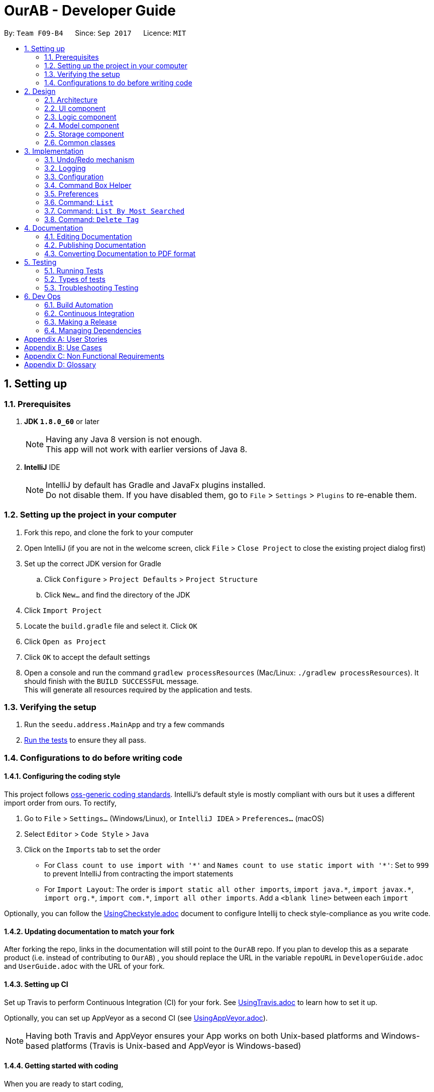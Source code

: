 = OurAB - Developer Guide
:toc:
:toc-title:
:toc-placement: preamble
:sectnums:
:imagesDir: images
:stylesDir: stylesheets
ifdef::env-github[]
:tip-caption: :bulb:
:note-caption: :information_source:
endif::[]
ifdef::env-github,env-browser[:outfilesuffix: .adoc]
:repoURL: https://github.com/CS2103AUG2017-F09-B4/addressbook-level4.git

By: `Team F09-B4`      Since: `Sep 2017`      Licence: `MIT`

== Setting up

=== Prerequisites

. *JDK `1.8.0_60`* or later
+
[NOTE]
Having any Java 8 version is not enough. +
This app will not work with earlier versions of Java 8.
+

. *IntelliJ* IDE
+
[NOTE]
IntelliJ by default has Gradle and JavaFx plugins installed. +
Do not disable them. If you have disabled them, go to `File` > `Settings` > `Plugins` to re-enable them.


=== Setting up the project in your computer

. Fork this repo, and clone the fork to your computer
. Open IntelliJ (if you are not in the welcome screen, click `File` > `Close Project` to close the existing project dialog first)
. Set up the correct JDK version for Gradle
.. Click `Configure` > `Project Defaults` > `Project Structure`
.. Click `New...` and find the directory of the JDK
. Click `Import Project`
. Locate the `build.gradle` file and select it. Click `OK`
. Click `Open as Project`
. Click `OK` to accept the default settings
. Open a console and run the command `gradlew processResources` (Mac/Linux: `./gradlew processResources`). It should finish with the `BUILD SUCCESSFUL` message. +
This will generate all resources required by the application and tests.

=== Verifying the setup

. Run the `seedu.address.MainApp` and try a few commands
. link:#testing[Run the tests] to ensure they all pass.

=== Configurations to do before writing code

==== Configuring the coding style

This project follows https://github.com/oss-generic/process/blob/master/docs/CodingStandards.md[oss-generic coding standards]. IntelliJ's default style is mostly compliant with ours but it uses a different import order from ours. To rectify,

. Go to `File` > `Settings...` (Windows/Linux), or `IntelliJ IDEA` > `Preferences...` (macOS)
. Select `Editor` > `Code Style` > `Java`
. Click on the `Imports` tab to set the order

* For `Class count to use import with '\*'` and `Names count to use static import with '*'`: Set to `999` to prevent IntelliJ from contracting the import statements
* For `Import Layout`: The order is `import static all other imports`, `import java.\*`, `import javax.*`, `import org.\*`, `import com.*`, `import all other imports`. Add a `<blank line>` between each `import`

Optionally, you can follow the <<UsingCheckstyle#, UsingCheckstyle.adoc>> document to configure Intellij to check style-compliance as you write code.

==== Updating documentation to match your fork

After forking the repo, links in the documentation will still point to the `OurAB` repo. If you plan to develop this as a separate product (i.e. instead of contributing to `OurAB`) , you should replace the URL in the variable `repoURL` in `DeveloperGuide.adoc` and `UserGuide.adoc` with the URL of your fork.

==== Setting up CI

Set up Travis to perform Continuous Integration (CI) for your fork. See <<UsingTravis#, UsingTravis.adoc>> to learn how to set it up.

Optionally, you can set up AppVeyor as a second CI (see <<UsingAppVeyor#, UsingAppVeyor.adoc>>).

[NOTE]
Having both Travis and AppVeyor ensures your App works on both Unix-based platforms and Windows-based platforms (Travis is Unix-based and AppVeyor is Windows-based)

==== Getting started with coding

When you are ready to start coding,

1. Get some sense of the overall design by reading the link:#architecture[Architecture] section.
2. Take a look at the section link:#suggested-programming-tasks-to-get-started[Suggested Programming Tasks to Get Started].

== Design

=== Architecture

image::Architecture.png[width="600"]
_Figure 2.1.1 : Architecture Diagram_

The *_Architecture Diagram_* given above explains the high-level design of the App. Given below is a quick overview of each component.

[TIP]
The `.pptx` files used to create diagrams in this document can be found in the link:{repoURL}/docs/diagrams/[diagrams] folder. To update a diagram, modify the diagram in the pptx file, select the objects of the diagram, and choose `Save as picture`.

`Main` has only one class called link:{repoURL}/src/main/java/seedu/address/MainApp.java[`MainApp`]. It is responsible for,

* At app launch: Initializes the components in the correct sequence, and connects them up with each other.
* At shut down: Shuts down the components and invokes cleanup method where necessary.

link:#common-classes[*`Commons`*] represents a collection of classes used by multiple other components. Two of those classes play important roles at the architecture level.

* `EventsCenter` : This class (written using https://github.com/google/guava/wiki/EventBusExplained[Google's Event Bus library]) is used by components to communicate with other components using events (i.e. a form of _Event Driven_ design)
* `LogsCenter` : Used by many classes to write log messages to the App's log file.

The rest of the App consists of four components.

* link:#ui-component[*`UI`*] : The UI of the App.
* link:#logic-component[*`Logic`*] : The command executor.
* link:#model-component[*`Model`*] : Holds the data of the App in-memory.
* link:#storage-component[*`Storage`*] : Reads data from, and writes data to, the hard disk.

Each of the four components

* Defines its _API_ in an `interface` with the same name as the Component.
* Exposes its functionality using a `{Component Name}Manager` class.

For example, the `Logic` component (see the class diagram given below) defines it's API in the `Logic.java` interface and exposes its functionality using the `LogicManager.java` class.

image::LogicClassDiagram.png[width="800"]
_Figure 2.1.2 : Class Diagram of the Logic Component_

[discrete]
==== Events-Driven nature of the design

The _Sequence Diagram_ below shows how the components interact for the scenario where the user issues the command `delete 1`.

image::SDforDeletePerson.png[width="800"]
_Figure 2.1.3a : Component interactions for `delete 1` command (part 1)_

[NOTE]
Note how the `Model` simply raises a `AddressBookChangedEvent` when the Address Book data are changed, instead of asking the `Storage` to save the updates to the hard disk.

The diagram below shows how the `EventsCenter` reacts to that event, which eventually results in the updates being saved to the hard disk and the status bar of the UI being updated to reflect the 'Last Updated' time.

image::SDforDeletePersonEventHandling.png[width="800"]
_Figure 2.1.3b : Component interactions for `delete 1` command (part 2)_

[NOTE]
Note how the event is propagated through the `EventsCenter` to the `Storage` and `UI` without `Model` having to be coupled to either of them. This is an example of how this Event Driven approach helps us reduce direct coupling between components.

The sections below give more details of each component.

=== UI component

image::UiClassDiagram.png[width="800"]
_Figure 2.2.1 : Structure of the UI Component_

*API* : link:{repoURL}/src/main/java/seedu/address/ui/Ui.java[`Ui.java`]

The UI consists of a `MainWindow` that is made up of parts e.g.`CommandBox`, `ResultDisplay`, `PersonListPanel`, `StatusBarFooter`, `BrowserPanel` etc. All these, including the `MainWindow`, inherit from the abstract `UiPart` class.

The `UI` component uses JavaFx UI framework. The layout of these UI parts are defined in matching `.fxml` files that are in the `src/main/resources/view` folder. For example, the layout of the link:{repoURL}/src/main/java/seedu/address/ui/MainWindow.java[`MainWindow`] is specified in link:{repoURL}/src/main/resources/view/MainWindow.fxml[`MainWindow.fxml`]

The `UI` component,

* Executes user commands using the `Logic` component.
* Binds itself to some data in the `Model` so that the UI can auto-update when data in the `Model` change.
* Responds to events raised from various parts of the App and updates the UI accordingly.

=== Logic component

image::LogicClassDiagram.png[width="800"]
_Figure 2.3.1 : Structure of the Logic Component_

image::LogicCommandClassDiagram.png[width="800"]
_Figure 2.3.2 : Structure of Commands in the Logic Component. This diagram shows finer details concerning `XYZCommand` and `Command` in Figure 2.3.1_

*API* :
link:{repoURL}/src/main/java/seedu/address/logic/Logic.java[`Logic.java`]

.  `Logic` uses the `AddressBookParser` class to parse the user command.
.  This results in a `Command` object which is executed by the `LogicManager`.
.  The command execution can affect the `Model` (e.g. adding a person) and/or raise events.
.  The result of the command execution is encapsulated as a `CommandResult` object which is passed back to the `Ui`.

Given below is the Sequence Diagram for interactions within the `Logic` component for the `execute("delete 1")` API call.

image::DeletePersonSdForLogic.png[width="800"]
_Figure 2.3.1 : Interactions Inside the Logic Component for the `delete 1` Command_

=== Model component

image::ModelClassDiagram.png[width="800"]
_Figure 2.4.1 : Structure of the Model Component_

*API* : link:{repoURL}/src/main/java/seedu/address/model/Model.java[`Model.java`]

The `Model`,

* stores a `UserPref` object that represents the user's preferences.
* stores the Address Book data.
* exposes an unmodifiable `ObservableList<ReadOnlyPerson>` that can be 'observed' e.g. the UI can be bound to this list so that the UI automatically updates when the data in the list change.
* does not depend on any of the other three components.

=== Storage component

image::StorageClassDiagram.png[width="800"]
_Figure 2.5.1 : Structure of the Storage Component_

*API* : link:{repoURL}/src/main/java/seedu/address/storage/Storage.java[`Storage.java`]

The `Storage` component,

* can save `UserPref` objects in json format and read it back.
* can save the Address Book data in xml format and read it back.
* can save a backup of the Address Book and restore from a backup file.

=== Common classes

Classes used by multiple components are in the `seedu.addressbook.commons` package.

== Implementation

This section describes some noteworthy details on how certain features are implemented.

// tag::undoredo[]
=== Undo/Redo mechanism

The undo/redo mechanism is facilitated by an `UndoRedoStack`, which resides inside `LogicManager`. It supports undoing and redoing of commands that modifies the state of the address book (e.g. `add`, `edit`). Such commands will inherit from `UndoableCommand`.

`UndoRedoStack` only deals with `UndoableCommands`. Commands that cannot be undone will inherit from `Command` instead. The following diagram shows the inheritance diagram for commands:

image::LogicCommandClassDiagram.png[width="800"]

As you can see from the diagram, `UndoableCommand` adds an extra layer between the abstract `Command` class and concrete commands that can be undone, such as the `DeleteCommand`. Note that extra tasks need to be done when executing a command in an _undoable_ way, such as saving the state of the address book before execution. `UndoableCommand` contains the high-level algorithm for those extra tasks while the child classes implements the details of how to execute the specific command. Note that this technique of putting the high-level algorithm in the parent class and lower-level steps of the algorithm in child classes is also known as the https://www.tutorialspoint.com/design_pattern/template_pattern.htm[template pattern].

Commands that are not undoable are implemented this way:
[source,java]
----
public class ListCommand extends Command {
    @Override
    public CommandResult execute() {
        // ... list logic ...
    }
}
----

With the extra layer, the commands that are undoable are implemented this way:
[source,java]
----
public abstract class UndoableCommand extends Command {
    @Override
    public CommandResult execute() {
        // ... undo logic ...

        executeUndoableCommand();
    }
}

public class DeleteCommand extends UndoableCommand {
    @Override
    public CommandResult executeUndoableCommand() {
        // ... delete logic ...
    }
}
----

Suppose that the user has just launched the application. The `UndoRedoStack` will be empty at the beginning.

The user executes a new `UndoableCommand`, `delete 5`, to delete the 5th person in the address book. The current state of the address book is saved before the `delete 5` command executes. The `delete 5` command will then be pushed onto the `undoStack` (the current state is saved together with the command).

image::UndoRedoStartingStackDiagram.png[width="800"]

As the user continues to use the program, more commands are added into the `undoStack`. For example, the user may execute `add n/David ...` to add a new person.

image::UndoRedoNewCommand1StackDiagram.png[width="800"]

[NOTE]
If a command fails its execution, it will not be pushed to the `UndoRedoStack` at all.

The user now decides that adding the person was a mistake, and decides to undo that action using `undo`.

We will pop the most recent command out of the `undoStack` and push it back to the `redoStack`. We will restore the address book to the state before the `add` command executed.

image::UndoRedoExecuteUndoStackDiagram.png[width="800"]

[NOTE]
If the `undoStack` is empty, then there are no other commands left to be undone, and an `Exception` will be thrown when popping the `undoStack`.

The following sequence diagram shows how the undo operation works:

image::UndoRedoSequenceDiagram.png[width="800"]

The redo does the exact opposite (pops from `redoStack`, push to `undoStack`, and restores the address book to the state after the command is executed).

[NOTE]
If the `redoStack` is empty, then there are no other commands left to be redone, and an `Exception` will be thrown when popping the `redoStack`.

The user now decides to execute a new command, `clear`. As before, `clear` will be pushed into the `undoStack`. This time the `redoStack` is no longer empty. It will be purged as it no longer make sense to redo the `add n/David` command (this is the behavior that most modern desktop applications follow).

image::UndoRedoNewCommand2StackDiagram.png[width="800"]

Commands that are not undoable are not added into the `undoStack`. For example, `list`, which inherits from `Command` rather than `UndoableCommand`, will not be added after execution:

image::UndoRedoNewCommand3StackDiagram.png[width="800"]

The following activity diagram summarize what happens inside the `UndoRedoStack` when a user executes a new command:

image::UndoRedoActivityDiagram.png[width="200"]

==== Design Considerations

**Aspect:** Implementation of `UndoableCommand` +
**Alternative 1 (current choice):** Add a new abstract method `executeUndoableCommand()` +
**Pros:** We will not lose any undone/redone functionality as it is now part of the default behaviour. Classes that deal with `Command` do not have to know that `executeUndoableCommand()` exist. +
**Cons:** Hard for new developers to understand the template pattern. +
**Alternative 2:** Just override `execute()` +
**Pros:** Does not involve the template pattern, easier for new developers to understand. +
**Cons:** Classes that inherit from `UndoableCommand` must remember to call `super.execute()`, or lose the ability to undo/redo.

---

**Aspect:** How undo & redo executes +
**Alternative 1 (current choice):** Saves the entire address book. +
**Pros:** Easy to implement. +
**Cons:** May have performance issues in terms of memory usage. +
**Alternative 2:** Individual command knows how to undo/redo by itself. +
**Pros:** Will use less memory (e.g. for `delete`, just save the person being deleted). +
**Cons:** We must ensure that the implementation of each individual command are correct.

---

**Aspect:** Type of commands that can be undone/redone +
**Alternative 1 (current choice):** Only include commands that modifies the address book (`add`, `clear`, `edit`). +
**Pros:** We only revert changes that are hard to change back (the view can easily be re-modified as no data are lost). +
**Cons:** User might think that undo also applies when the list is modified (undoing filtering for example), only to realize that it does not do that, after executing `undo`. +
**Alternative 2:** Include all commands. +
**Pros:** Might be more intuitive for the user. +
**Cons:** User have no way of skipping such commands if he or she just want to reset the state of the address book and not the view. +
**Additional Info:** See our discussion  https://github.com/se-edu/addressbook-level4/issues/390#issuecomment-298936672[here].

---

**Aspect:** Data structure to support the undo/redo commands +
**Alternative 1 (current choice):** Use separate stack for undo and redo +
**Pros:** Easy to understand for new Computer Science student undergraduates to understand, who are likely to be the new incoming developers of our project. +
**Cons:** Logic is duplicated twice. For example, when a new command is executed, we must remember to update both `HistoryManager` and `UndoRedoStack`. +
**Alternative 2:** Use `HistoryManager` for undo/redo +
**Pros:** We do not need to maintain a separate stack, and just reuse what is already in the codebase. +
**Cons:** Requires dealing with commands that have already been undone: We must remember to skip these commands. Violates Single Responsibility Principle and Separation of Concerns as `HistoryManager` now needs to do two different things. +
// end::undoredo[]

=== Logging

We are using `java.util.logging` package for logging. The `LogsCenter` class is used to manage the logging levels and logging destinations.

* The logging level can be controlled using the `logLevel` setting in the configuration file (See link:#configuration[Configuration])
* The `Logger` for a class can be obtained using `LogsCenter.getLogger(Class)` which will log messages according to the specified logging level
* Currently log messages are output through: `Console` and to a `.log` file.

*Logging Levels*

* `SEVERE` : Critical problem detected which may possibly cause the termination of the application
* `WARNING` : Can continue, but with caution
* `INFO` : Information showing the noteworthy actions by the App
* `FINE` : Details that is not usually noteworthy but may be useful in debugging e.g. print the actual list instead of just its size

=== Configuration

Certain properties of the application can be controlled (e.g App name, logging level) through the configuration file (default: `config.json`).

=== Command Box Helper

The command box helper is meant to work similarly to the auto fill functions in IDEs. Two different classes are created, `CommandBoxHelper` and `HelperCard`.
`CommandBoxHelper` contains a ListView which is populated by VBox containers holding the `HelperCard` class. `CommandBoxHelper` retrieves a list of commands and command templates from the `logic` class and performs a check to populate the listview everytime the user enters a key in the command box
The commands are matched using the `contain()` function and comparing the first character of the user's input. Commands that are matched are placed in a list and mapped to their corresponding `HelperCard` classes.
For example, an "add" command will create a new instance of `HelperCard` using "add" as a parameter for the `HelperCard` constructor.

To emulate the behaviour of command helpers in IDEs, the use can also navigate the list of commands using the arrow keys. To prevent it from overwriting the existing code of loading input history, an if-else statement is used. The command box helper takes priority in this case; as long as there is a command
that corresponds to the user's entered string in the CLI, i.e. the command box helper is shown, interaction with the command helper will take precedence over interactions with the CLI. This is implemented similarly in the key inputs `TAB` and `ENTER`, which are used to fill in the CLI after the user has selected his
desired command in the command helper.

==== Design Considerations

**Aspect:** Implementation of the list view in `CommandBoxHelper` +
**Alternative:** Instead of creating a new class to populate the ListView, use a StackPane instead of a ListView and add Strings to it +
**Pros:** Easier to implement the display for command helper +
**Cons:** Fragile architecture, have to change a few functions every time an extra command is added. This involves hardcoding the additional command Strings into the functions.
Slightly harder to display selection of command in the helper box to the user.

// tag::preferences[]
=== Preferences

In addition to configuration, user can customize the address book application by editing preferences. The difference between
configurations and preferences is that configuration stores basic information requried to start the application, while
preferences determine high level functionalities and UI styles. +

==== Implementation
The preferences are stored in `preferences.json` by default. This location is set in `config.json`. When the application
is started, the `initPrefs` method reads the preferences file and converts it into a `UserPrefs` object using jackson-databind
API. +
In `UserPrefs` class, each valid preference key is defined as a field in the class, with initial value set to the default
value of the preference. For example, the default path to the address book local storage is :
[source,java]
----
private String addressBookFilePath = "data/addressbook.xml";
----
There are also two methods defined for each preference: `get<PreferenceKey>` and `set<PreferenceKey>`. These are used for
reading and writing to the preference respectively. For example, for AddressBookFilePath, we have :
[source,java]
----
public String getAddressBookFilePath() {
    return addressBookFilePath;
}

public void setAddressBookFilePath(String addressBookFilePath) {
    this.addressBookFilePath = addressBookFilePath;
}
----

==== Command: `pref`
The `pref` command allows users to view or edit the preferences. The details of its usage can be found in the
<<UserGuide, UserGuide.adoc>>. The implementation of the command will be explained here. +
When a `pref` command is entered, the `PrefCommand` will attempt to find and execute `get<PreferenceKey>`
method in the `UserPrefs` class using Java Reflection API. If an exception is encountered, it is assumed that the method
does not exist and the preference key entered by the user was invalid. Similarly, if two arguments were entered, `PrefCommand`
will again try to find and execute `set<PreferenceKey>` method.

==== Design Considerations

**Aspect:** Implementation of `PrefCommand` +
**Alternative 1 (current choice):** Use Reflection API +
**Pros:** Easier to add in a new preference by changing only the `UserPrefs` class +
**Cons:** Hard to debug since it is less intuitive +
**Alternative 2:** Design another parser similar to the command parser +
**Pros:** Easier to understand the code +
**Cons:** More difficult to add in a new preference

---

**Aspect:** Data structure to store the preferences : +
**Alternative 1 (current choice):** JSON and jackson-databind +
**Pros:** Most of the parsing is taken care of by the API +
**Cons:** Adding new preference is slightly troublesome; the API documentation is not beginner-friendly +
**Alternative 2:** Use a hashmap to store the preferences +
**Pros:** Intuitive, easy to add more preferences +
**Cons:** Data structure is more restricted; may need to write native code to parse JSON if a library cannot be found to convert JSON to hashmap +
// end::preferences[]

=== Command: `List`
Sorts and the lists everyone in the address book in alphabetical order.

==== Implementation

When the `List` command is executed, `UniquePersonList` is sorted lexicographically. +
[source,java]
----
public void sortLexicographically () {
        internalList.sort(new LexicographicComparator());
 }
----
The `LexicographicComparator` compares which person should come before another based on alphabet sequences.
This updates the address book storage file. When model calls for `filteredPersons` list, all persons are read from +
the address book storage and then displayed on `PersonListPanel` on the GUI.


==== Design Considerations

**Aspect:** Persistent sort +
**Alternative 1(current choice):** Persistent sort (Sort persons, by modifying `addressbook.xml`) +
**Pros:** Reduces need for repeated sorting +
**Cons:** Unnecessary operations on storage `addressbook.xml` +
**Alternative 2:** Non-persistent sort (Sort persons in a temporary list) +
**Pros:** Reduce operations on storage file, `Addressbook.xml` +
**Cons:** Use of additional storage to copy all contacts is inefficient in terms of time & storage

---

=== Command: `List By Most Searched`
Sorts and the lists everyone in the address book based on decreasing number of searches.

==== Implementation
Each successful `Find` command execution with non-zero search results, activates an update of search count for everyone in search results.+
[source,java]
----
if (searchResultsCount != NO_RESULTS) {
    model.recordSearchHistory();
}

----
This equates to an update of the search count variable within the `SearchData` class within every `Person` class.
[source,java]
----
public void incrementSearchCount()
----

When the `ListByMostSearched` is executed, `UniquePersonList` is sorted based on descending search count. +
[source,java]
----
public void sortBySearchCount () {
    internalList.sort(new ReadOnlyPersonComparator());
}
----
The `ReadOnlyPersonComparator` compares the search count between two Persons. This updates the address book storage file.+
When model calls for `filteredPersons` list, all persons are read from +
the address book storage and then displayed on `PersonListPanel` on the GUI.


==== Design Considerations

**Aspect:** Implementation of storage for `SearchData` +
**Alternative 1 (current choice):** Add `SearchData` as a class in `Person` +
**Pros:** Increase storage efficiency +
**Cons:** `Addressbook.xml` is more complicated
**Alternative 2:** Add `SearchData` to a separate storage file +
**Pros:** Minimal changes to `Addressbook.xml` +
**Cons:** Unnecessary repetition in storage; replication of `Person` details +


---

**Aspect:** Persistent sort +
**Alternative 1(current choice):** Persistent sort (Sort persons, by modifying `addressbook.xml`) +
**Pros:** Reduces need for repeated sorting & speed up `find` command +
**Cons:** Unnecessary operations on storage `addressbook.xml` +
**Alternative 2:** Non-persistent sort (Sort persons in a temporary list) +
**Pros:** Reduce operations on storage file, `Addressbook.xml` +
**Cons:** Use of additional storage to copy all contacts is inefficient in terms of time & storage


---

=== Command: `Delete Tag`

`Delete Tag` lets users delete a particular tag from all users in the address book. +
The feature also allows users to delete multiple tags at the same time.

==== Implementation

The specified arguments `TAG1 TAG2 ...` are parsed to generate an array of `String`.

The generated string array is then used to generate an array of type `Tag`

[source,java]
----
private Tag[] stringToTag (String[] tag);
----

Using this array of type `Tag` as parameter, the `deleteTag` method is executed as follows:

image::deleteTagModelDiagram.png[width="200"]

If `hasOneOrMoreDeletion` is true, user will be notified that tags are successfully deleted. +
Otherwise, users will be notified that specified tags are not used in address book, and thus cannot be deleted.

==== Design Considerations

**Aspect:** implementation of `deleteTag` method in `modelManager`  +
**Alternative 1 (current choice):** Iterate through every person & delete relevant tags +
**Pros:** Increased storage efficiency +
**Cons:** Unnecessary `remove` operations are carried out
**Alternative 2:** Populate list of people with relevant tags & delete relevant tags +
**Pros:** Fewer `remove` operations +
**Cons:** [Space complexity (O(n)) is higher] More storage elements required to store temorary lists +
**Cons:** More complex implementation

---

== Documentation

We use asciidoc for writing documentation.

[NOTE]
We chose asciidoc over Markdown because asciidoc, although a bit more complex than Markdown, provides more flexibility in formatting.

=== Editing Documentation

See <<UsingGradle#rendering-asciidoc-files, UsingGradle.adoc>> to learn how to render `.adoc` files locally to preview the end result of your edits.
Alternatively, you can download the AsciiDoc plugin for IntelliJ, which allows you to preview the changes you have made to your `.adoc` files in real-time.

=== Publishing Documentation

See <<UsingTravis#deploying-github-pages, UsingTravis.adoc>> to learn how to deploy GitHub Pages using Travis.

=== Converting Documentation to PDF format

We use https://www.google.com/chrome/browser/desktop/[Google Chrome] for converting documentation to PDF format, as Chrome's PDF engine preserves hyperlinks used in webpages.

Here are the steps to convert the project documentation files to PDF format.

.  Follow the instructions in <<UsingGradle#rendering-asciidoc-files, UsingGradle.adoc>> to convert the AsciiDoc files in the `docs/` directory to HTML format.
.  Go to your generated HTML files in the `build/docs` folder, right click on them and select `Open with` -> `Google Chrome`.
.  Within Chrome, click on the `Print` option in Chrome's menu.
.  Set the destination to `Save as PDF`, then click `Save` to save a copy of the file in PDF format. For best results, use the settings indicated in the screenshot below.

image::chrome_save_as_pdf.png[width="300"]
_Figure 5.6.1 : Saving documentation as PDF files in Chrome_

== Testing

=== Running Tests

There are three ways to run tests.

[TIP]
The most reliable way to run tests is the 3rd one. The first two methods might fail some GUI tests due to platform/resolution-specific idiosyncrasies.

*Method 1: Using IntelliJ JUnit test runner*

* To run all tests, right-click on the `src/test/java` folder and choose `Run 'All Tests'`
* To run a subset of tests, you can right-click on a test package, test class, or a test and choose `Run 'ABC'`

*Method 2: Using Gradle*

* Open a console and run the command `gradlew clean allTests` (Mac/Linux: `./gradlew clean allTests`)

[NOTE]
See <<UsingGradle#, UsingGradle.adoc>> for more info on how to run tests using Gradle.

*Method 3: Using Gradle (headless)*

Thanks to the https://github.com/TestFX/TestFX[TestFX] library we use, our GUI tests can be run in the _headless_ mode. In the headless mode, GUI tests do not show up on the screen. That means the developer can do other things on the Computer while the tests are running.

To run tests in headless mode, open a console and run the command `gradlew clean headless allTests` (Mac/Linux: `./gradlew clean headless allTests`)

=== Types of tests

We have two types of tests:

.  *GUI Tests* - These are tests involving the GUI. They include,
.. _System Tests_ that test the entire App by simulating user actions on the GUI. These are in the `systemtests` package.
.. _Unit tests_ that test the individual components. These are in `seedu.address.ui` package.
.  *Non-GUI Tests* - These are tests not involving the GUI. They include,
..  _Unit tests_ targeting the lowest level methods/classes. +
e.g. `seedu.address.commons.StringUtilTest`
..  _Integration tests_ that are checking the integration of multiple code units (those code units are assumed to be working). +
e.g. `seedu.address.storage.StorageManagerTest`
..  Hybrids of unit and integration tests. These test are checking multiple code units as well as how the are connected together. +
e.g. `seedu.address.logic.LogicManagerTest`


=== Troubleshooting Testing
**Problem: `HelpWindowTest` fails with a `NullPointerException`.**

* Reason: One of its dependencies, `UserGuide.html` in `src/main/resources/docs` is missing.
* Solution: Execute Gradle task `processResources`.

== Dev Ops

=== Build Automation

See <<UsingGradle#, UsingGradle.adoc>> to learn how to use Gradle for build automation.

=== Continuous Integration

We use https://travis-ci.org/[Travis CI] and https://www.appveyor.com/[AppVeyor] to perform _Continuous Integration_ on our projects. See <<UsingTravis#, UsingTravis.adoc>> and <<UsingAppVeyor#, UsingAppVeyor.adoc>> for more details.

=== Making a Release

Here are the steps to create a new release.

.  Update the version number in link:{repoURL}/src/main/java/seedu/address/MainApp.java[`MainApp.java`].
.  Generate a JAR file <<UsingGradle#creating-the-jar-file, using Gradle>>.
.  Tag the repo with the version number. e.g. `v0.1`
.  https://help.github.com/articles/creating-releases/[Create a new release using GitHub] and upload the JAR file you created.

=== Managing Dependencies

A project often depends on third-party libraries. For example, Address Book depends on the http://wiki.fasterxml.com/JacksonHome[Jackson library] for XML parsing. Managing these _dependencies_ can be automated using Gradle. For example, Gradle can download the dependencies automatically, which is better than these alternatives. +
a. Include those libraries in the repo (this bloats the repo size) +
b. Require developers to download those libraries manually (this creates extra work for developers)

[appendix]
== User Stories

Priorities: High (must have) - `* * \*`, Medium (nice to have) - `* \*`, Low (unlikely to have) - `*`

[width="59%",cols="22%,<23%,<25%,<30%",options="header",]
|=======================================================================
|Priority |As a ... |I want to ... |So that I can...
|`* * *` |new user |see usage instructions |refer to instructions when I forget how to use the App

|`* * *` |user |add a new person |

|`* * *` |user |delete a person |remove entries that I no longer need

|`* * *` |user |find a person by name |locate details of persons without having to go through the entire list

|`* * *` |user |filter contacts by name, number, address, email or tag |find specific contacts easily

|`* * *` |basic user |add display pictures to my contacts |easily identify people with the same name

|`* * *` |basic user |call/email my contacts by clicking on them |save time in opening my email or phoning app

|`* * *` |basic user |be able to change the theme of the app from dark to light |reduce the stress on my eyes

|`* * *` |basic user |customise the background picture of the app |enhance my user experience since it looks nicer

|`* *` |user |edit my tags more conveniently |not need to delete all the tags when editing somebody's tags

|`* *` |user |hide link:#private-contact-detail[private contact details] by default |minimize chance of someone else seeing them by accident

|`* *` |basic user |be able to put tags of different colours on my contacts |identify them more easily

|`* *` |new user |add more icons to the app |make it look prettier

|`* *` |new user |see several interactive text fields like a template when I use the add command |not need to memorise the command for adding people

|`* *` |user who uses other address book apps |import/export my address book to other format |transfer address book data between applications easily

|`* *` |user who often contacts people |add Speed dial or a favourites list |easily contact those that I am in frequent touch with

|`* *` |user with bad vision |adjust the font size of the address book |see the contents easily

|`* *` |user who has contacts with many tags |have each tag with their own associated colour |customise my contacts better for my own visibility

|`*` |user |look at a prettier address book |enhance my user experience

|`*` |user |find people near me using their addresses |contact them more conveniently

|`*` |user |record the birthdays of my contacts |know when to celebrate their birthdays

|`*` |user |receive a notification on my contacts birthdays |know when they are and celebrate them

|`*` |user |add chinese names |record my chinese friends with no english names

|`*` |basic user |open the address book maximised |focus on the address book itself

|`*` |advanced user |use shorter versions of a command |speed up finding contacts

|`*` |new user |enter a confirmation before executing any delete command |make sure I do not delete the wrong person

|`*` |user who likes nice fonts |change the address book font to something like quicksand |make it look prettier

|`*` |user who likes variety |change the font colour based on my mood |feel better while using the address book

|`*` |user who is concerned about security |use a login system |secure my contacts information

|`*` |user with bad memory |receive a hint for correct commands when I type something similar that is incorrect |remove the hassle of memorising commands

|`*` |user who frequently needs to send mail |create a mailing list |send mail more conveniently

|`*` |user who loves convenience |access edit and delete functions quickly |use the address book more efficiently and save time

|`*` |user who is also a programmer |search using regular expression |search for contacts more precisely

|`*` |ultra-book user |adjust the application to my viewport |scale it down to the size of my laptop screen

|`*` |user with many friends |see their birthdays collated and displayed in a calendar |know when to prepare for their birthdays

|`*` |user with many persons in the address book |sort persons by name |locate a person easily
|=======================================================================

{More to be added}

[appendix]
== Use Cases

(For all use cases below, the *System* is the `AddressBook` and the *Actor* is the `user`, unless specified otherwise)

[discrete]
=== Use case: Add person

*MSS*

1.  User requests to add a new person
2.  AddressBook adds the person
+
Use case ends.

*Extensions*

[none]
* 2a. The person is already in the address book
+
[none]
** 2a1. AddressBook shows an error message.
+
Use case resumes at step 1.

* 2b. The command format is invalid
+
[none]
** 2b1. AddressBook shows an error message.
+
Use case resumes at step 1.

[discrete]
=== Use case: Delete person

*MSS*

1.  User requests to list persons
2.  AddressBook shows a list of persons
3.  User requests to delete a specific person in the list
4.  AddressBook deletes the person
+
Use case ends.

*Extensions*

[none]
* 2a. The list is empty.
+
Use case ends.

* 3a. The given index is invalid.
+
[none]
** 3a1. AddressBook shows an error message.
+
Use case resumes at step 2.

[discrete]
=== Use case: Edit person

*MSS*

1.  User requests to list persons
2.  AddressBook shows a list of persons
3.  User requests to edit a specific person in the list
4.  AddressBook edits the person's contact details given by user
+
Use case ends.

*Extensions*

[none]
* 2a. The list is empty.
+
Use case ends.

* 3a. No one has been searched before
+
[none]
** 3a1. AddressBook shows an error message.
+
Use case resumes at step 2.

* 3b. The command format is invalid
+
[none]
** 3b1. AddressBook shows an error message.
+
Use case resumes at step 2.

[discrete]
=== Use case: List by most searched

*MSS*

1.  User requests to list persons by search frequency
2.  AddressBook sorts persons by number of times each person is searched
3.  Addressbook lists persons in descending order, with the person most searched
being at the top of the list.

+
Use case ends.

*Extensions*

[none]
* 1a. The list is empty.
+
Use case ends.

* 2a. No one has been searched before
+
** AddressBook continues to step 3
+
Use case ends.


[appendix]
== Non Functional Requirements

.  Should work on any link:#mainstream-os[mainstream OS] as long as it has Java `1.8.0_60` or higher installed
.  Should be able to hold up to 1000 persons without a noticeable sluggishness in performance for typical usage
.  A user with above average typing speed for regular English text (i.e. not code, not system admin commands) should be able to accomplish most of the tasks faster using commands than using the mouse
.  Should have support for UTF-8 chracters
.  Should have an intuitive UI such that a new user can become familiarized with the application easily
.  Should have an attractive UI so that potential users will be more inclined to try out this application
.  Should be responsive to viewports of different sizes
.  Users should be able to use the application within 5 seconds of starting the application
.  Users should be familiar with using all functions of the application within a day
.  Should at most take 10 seconds for any method invoked by users to return results
.  Should have similar performance for all UI themes and fonts picked


[appendix]
== Glossary

[[mainstream-os]]
Mainstream OS

....
Windows, Linux, Unix, OS-X
....

[[private-contact-detail]]
Private contact detail

....
A contact detail that is not meant to be shared with others
....


//[appendix]
//== Product Survey
//
//*Product Name*
//
//Author: ...
//
//Pros:
//
//* ...
//* ...
//
//Cons:
//
//* ...
//* ...
